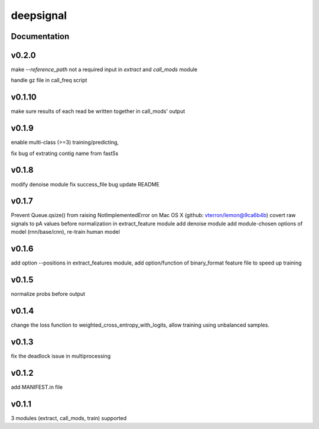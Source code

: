 deepsignal
==========


Documentation
-------------
v0.2.0
------
make `--reference_path` not a required input in *extract* and *call_mods* module

handle gz file in call_freq script

v0.1.10
-------
make sure results of each read be written together in call_mods' output

v0.1.9
------
enable multi-class (>=3) training/predicting,

fix bug of extrating contig name from fast5s

v0.1.8
------
modify denoise module
fix success_file bug
update README

v0.1.7
------
Prevent Queue.qsize() from raising NotImplementedError on Mac OS X (github: vterron/lemon@9ca6b4b)
covert raw signals to pA values before normalization in extract_feature module
add denoise module
add module-chosen options of model (rnn/base/cnn), re-train human model

v0.1.6
------
add option --positions in extract_features module,
add option/function of binary_format feature file to speed up training

v0.1.5
------
normalize probs before output

v0.1.4
------
change the loss function to weighted_cross_entropy_with_logits,
allow training using unbalanced samples.

v0.1.3
------
fix the deadlock issue in multiprocessing

v0.1.2
------
add MANIFEST.in file

v0.1.1
------
3 modules (extract, call_mods, train) supported